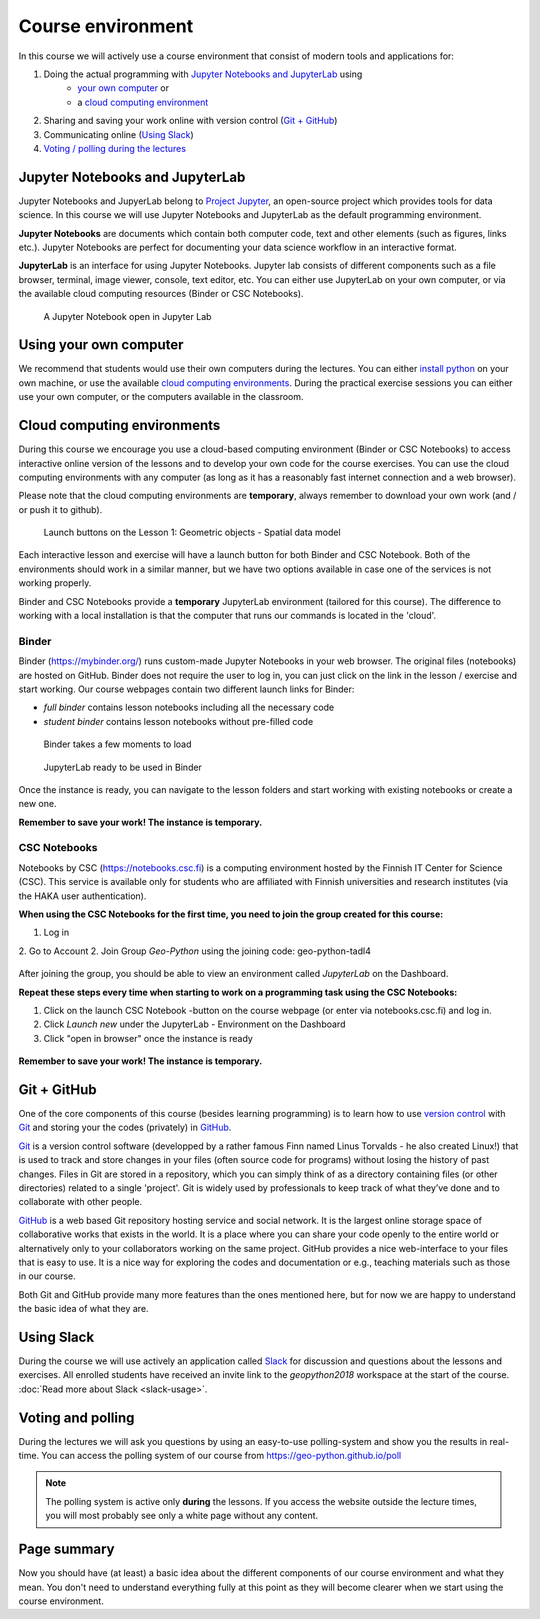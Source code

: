 Course environment
==================

In this course we will actively use a course environment that consist of modern tools and applications for:

1. Doing the actual programming with `Jupyter Notebooks and JupyterLab`_ using
    - `your own computer <#using your own computer>`_ or
    - a `cloud computing environment <#cloud computing environments>`_
2. Sharing and saving your work online with version control (`Git + GitHub`_)
3. Communicating online (`Using Slack`_)
4. `Voting / polling during the lectures <#voting-and-polling>`_


Jupyter Notebooks and JupyterLab
--------------------------------
Jupyter Notebooks and JupyerLab belong to `Project Jupyter <http://jupyter.org/>`__, an open-source project which provides tools for data science. In this course we will use Jupyter Notebooks and JupyterLab as the default programming environment.

**Jupyter Notebooks** are documents which contain both computer code, text and other elements (such as figures, links etc.).
Jupyter Notebooks are perfect for documenting your data science workflow in an interactive format.

**JupyterLab** is an interface for using Jupyter Notebooks. Jupyter lab consists of different components such as a file browser, terminal, image viewer, console, text editor, etc.
You can either use JupyterLab on your own computer, or via the available cloud computing resources (Binder or CSC Notebooks).

.. figure:: img/JupyterLab.png
   :alt: A Jupyter Notebook open in Jupyter Lab
   :width: 550px

   A Jupyter Notebook open in Jupyter Lab


Using your own computer
-------------------------
We recommend that students would use their own computers during the lectures.
You can either `install python <https://geo-python.github.io/2018/course-info/installing-anacondas.html>`_ on your own machine, or use the available `cloud computing environments`_.
During the practical exercise sessions you can either use your own computer, or the computers available in the classroom.

Cloud computing environments
----------------------------

During this course we encourage you use a cloud-based computing environment (Binder or CSC Notebooks) to access interactive online version of the lessons
and to develop your own code for the course exercises. You can use the cloud computing environments with any computer (as long as it has a reasonably fast internet connection and a web browser).

Please note that the cloud computing environments are **temporary**, always remember to download your own work (and / or push it to github).

.. figure:: img/LaunchButtons2.png
   :alt: Launch buttons on the Lesson 1: Geometric objects - Spatial data model
   :width: 550px

   Launch buttons on the Lesson 1: Geometric objects - Spatial data model

Each interactive lesson and exercise will have a launch button for both Binder and CSC Notebook.
Both of the environments should work in a similar manner, but we have two options available in case one of the services is not working properly.

Binder and CSC Notebooks provide a **temporary** JupyterLab environment (tailored for this course).
The difference to working with a local installation is that the computer that runs our commands is located in the 'cloud'.


Binder
~~~~~~~~~~~~~~~~~~~

Binder (https://mybinder.org/) runs custom-made Jupyter Notebooks in your web browser. The original files (notebooks) are hosted on GitHub.
Binder does not require the user to log in, you can just click on the link in the lesson / exercise and start working. Our course webpages contain two different launch links for Binder:

- *full binder* contains lesson notebooks including all the necessary code
- *student binder* contains lesson notebooks without pre-filled code

.. figure:: img/Binder_loading.png
   :alt: Binder loading
   :width: 550px

   Binder takes a few moments to load


.. figure:: img/Binder_launcher.png
   :alt: Binder Jupyter Notebook
   :width: 550px

   JupyterLab ready to be used in Binder

Once the instance is ready, you can navigate to the lesson folders and start working with existing notebooks or create a new one.

**Remember to save your work! The instance is temporary.**

CSC Notebooks
~~~~~~~~~~~~~~~~~~~

Notebooks by CSC (https://notebooks.csc.fi) is a computing environment hosted by the Finnish IT Center for Science (CSC).
This service is available only for students who are affiliated with Finnish universities and research institutes (via the HAKA user authentication).

**When using the CSC Notebooks for the first time, you need to join the group created for this course:**

1. Log in
2. Go to Account
2. Join Group `Geo-Python` using the joining code: geo-python-tadl4

.. figure:: img/CSC_join_group.png
   :alt: Join Group in CSC Notebooks

After joining the group, you should be able to view an environment called `JupyterLab` on the Dashboard.

**Repeat these steps every time when starting to work on a programming task using the CSC Notebooks:**

1. Click on the launch CSC Notebook -button on the course webpage (or enter via notebooks.csc.fi) and log in.
2. Click `Launch new` under the JupyterLab - Environment on the Dashboard
3. Click "open in browser" once the instance is ready


.. figure:: img/CSC_launch_new.png
   :alt: Launch new Jupyter Lab instance

**Remember to save your work! The instance is temporary.**


Git + GitHub
------------

One of the core components of this course (besides learning programming)
is to learn how to use `version control <https://en.wikipedia.org/wiki/Version_control>`__ with
`Git <https://en.wikipedia.org/wiki/Git_(software)>`__ and storing your
the codes (privately) in `GitHub <https://github.com/>`__.

`Git <https://en.wikipedia.org/wiki/Git_(software)>`__ is a version
control software (developped by a rather famous Finn named Linus
Torvalds - he also created Linux!) that is used to track and store
changes in your files (often source code for programs) without losing
the history of past changes. Files in Git are stored in a repository,
which you can simply think of as a directory containing files (or other
directories) related to a single 'project'. Git is widely used by
professionals to keep track of what they’ve done and to collaborate with
other people.

`GitHub <https://github.com/>`__ is a web based Git repository hosting
service and social network. It is the largest online storage space of
collaborative works that exists in the world. It is a place where you
can share your code openly to the entire world or alternatively only to
your collaborators working on the same project. GitHub provides a nice
web-interface to your files that is easy to use. It is a nice way for
exploring the codes and documentation or e.g., teaching materials such
as those in our course.

Both Git and GitHub provide many more features than the ones mentioned
here, but for now we are happy to understand the basic idea of what they
are.

Using Slack
-------------

During the course we will use actively an application called `Slack <http://slack.com>`__ for discussion and
questions about the lessons and exercises. All enrolled students have received an invite link to the `geopython2018` workspace at the start of the course.
:doc:`Read more about Slack  <slack-usage>`.

Voting and polling
------------------

During the lectures we will ask you questions by using an easy-to-use polling-system and show you the results in real-time.
You can access the polling system of our course from `<https://geo-python.github.io/poll>`__

.. note::

    The polling system is active only **during** the lessons. If you access the website outside the lecture times, you
    will most probably see only a white page without any content.


Page summary
------------

Now you should have (at least) a basic idea about the different
components of our course environment and what they mean. You don't need
to understand everything fully at this point as they will become clearer
when we start using the course environment.